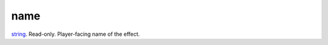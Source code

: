 name
====================================================================================================

`string`_. Read-only. Player-facing name of the effect.

.. _`string`: ../../../lua/type/string.html
